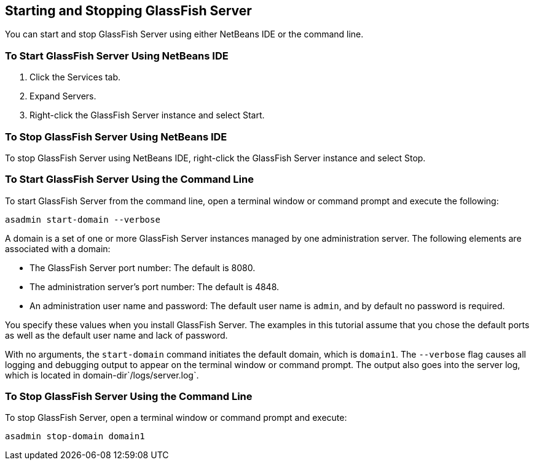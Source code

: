 [[BNADI]][[starting-and-stopping-glassfish-server]]

== Starting and Stopping GlassFish Server

You can start and stop GlassFish Server using either NetBeans IDE or the
command line.

[[CHDCACDI]][[to-start-glassfish-server-using-netbeans-ide]]

=== To Start GlassFish Server Using NetBeans IDE

1.  Click the Services tab.
2.  Expand Servers.
3.  Right-click the GlassFish Server instance and select Start.

[[sthref14]][[to-stop-glassfish-server-using-netbeans-ide]]

=== To Stop GlassFish Server Using NetBeans IDE

To stop GlassFish Server using NetBeans IDE, right-click the GlassFish
Server instance and select Stop.

[[CHDBDDAF]][[to-start-glassfish-server-using-the-command-line]]

=== To Start GlassFish Server Using the Command Line

To start GlassFish Server from the command line, open a terminal window
or command prompt and execute the following:

[source,java]
----
asadmin start-domain --verbose
----

A domain is a set of one or more GlassFish Server instances managed by
one administration server. The following elements are associated with a
domain:

* The GlassFish Server port number: The default is 8080.
* The administration server's port number: The default is 4848.
* An administration user name and password: The default user name is
`admin`, and by default no password is required.

You specify these values when you install GlassFish Server. The examples
in this tutorial assume that you chose the default ports as well as the
default user name and lack of password.

With no arguments, the `start-domain` command initiates the default
domain, which is `domain1`. The `--verbose` flag causes all logging and
debugging output to appear on the terminal window or command prompt. The
output also goes into the server log, which is located in
domain-dir`/logs/server.log`.

[[sthref15]][[to-stop-glassfish-server-using-the-command-line]]

=== To Stop GlassFish Server Using the Command Line

To stop GlassFish Server, open a terminal window or command prompt and
execute:

[source,java]
----
asadmin stop-domain domain1
----


